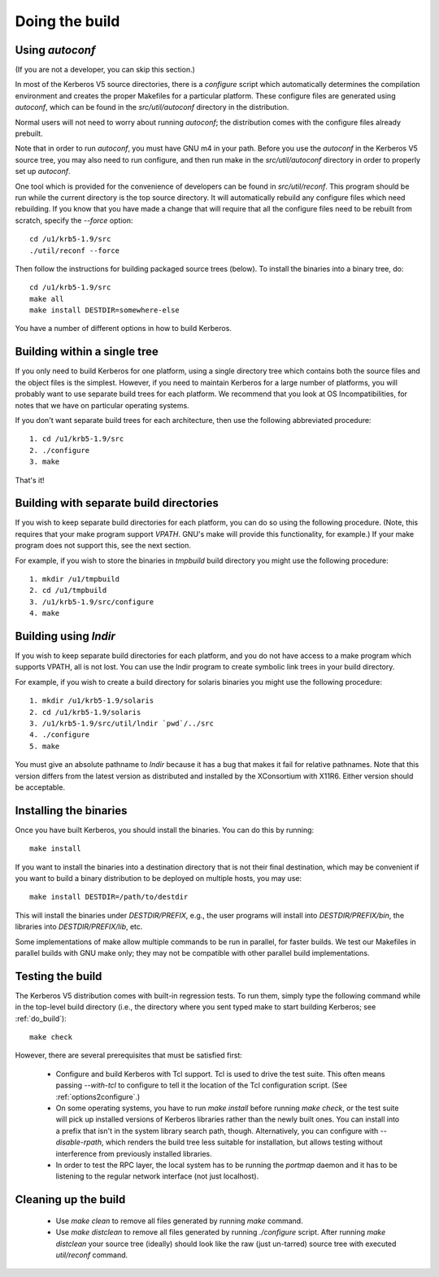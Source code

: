 Doing the build
======================

Using *autoconf*
-------------------

(If you are not a developer, you can skip this section.)

In most of the Kerberos V5 source directories, there is a *configure* script which automatically determines 
the compilation environment and creates the proper Makefiles for a particular platform. 
These configure files are generated using *autoconf*, which can be found in the *src/util/autoconf* directory in the distribution.

Normal users will not need to worry about running *autoconf*; the distribution comes with the configure files already prebuilt. 

Note that in order to run *autoconf*, you must have GNU m4 in your path. 
Before you use the *autoconf* in the Kerberos V5 source tree, you may also need to run configure, 
and then run make in the *src/util/autoconf* directory in order to properly set up *autoconf*.

One tool which is provided for the convenience of developers can be found in *src/util/reconf*. 
This program should be run while the current directory is the top source directory. 
It will automatically rebuild any configure files which need rebuilding. 
If you know that you have made a change that will require that all the configure files need to be rebuilt from scratch, specify the *--force* option::

      cd /u1/krb5-1.9/src
      ./util/reconf --force
     
Then follow the instructions for building packaged source trees (below). 
To install the binaries into a binary tree, do::

     cd /u1/krb5-1.9/src
     make all
     make install DESTDIR=somewhere-else
     
You have a number of different options in how to build Kerberos. 

.. _do_build:

Building within a single tree
-------------------------------

If you only need to build Kerberos for one platform, using a single directory tree 
which contains both the source files and the object files is the simplest. 
However, if you need to maintain Kerberos for a large number of platforms, 
you will probably want to use separate build trees for each platform. 
We recommend that you look at OS Incompatibilities, for notes that we have on particular operating systems.

If you don't want separate build trees for each architecture, then use the following abbreviated procedure::

   1. cd /u1/krb5-1.9/src
   2. ./configure
   3. make 

That's it!

Building with separate build directories
--------------------------------------------

If you wish to keep separate build directories for each platform, you can do so using the following procedure. 
(Note, this requires that your make program support *VPATH*. GNU's make will provide this functionality, for example.) 
If your make program does not support this, see the next section.

For example, if you wish to store the binaries in *tmpbuild* build directory you might use the following procedure::

   1. mkdir /u1/tmpbuild
   2. cd /u1/tmpbuild
   3. /u1/krb5-1.9/src/configure
   4. make 

Building using *lndir*
-----------------------

If you wish to keep separate build directories for each platform, 
and you do not have access to a make program which supports VPATH, all is not lost. 
You can use the lndir program to create symbolic link trees in your build directory.

For example, if you wish to create a build directory for solaris binaries you might use the following procedure::

   1. mkdir /u1/krb5-1.9/solaris
   2. cd /u1/krb5-1.9/solaris
   3. /u1/krb5-1.9/src/util/lndir `pwd`/../src
   4. ./configure
   5. make 

You must give an absolute pathname to *lndir* because it has a bug that makes it fail for relative pathnames. 
Note that this version differs from the latest version as distributed and installed by the XConsortium with X11R6. 
Either version should be acceptable. 


Installing the binaries
-------------------------

Once you have built Kerberos, you should install the binaries. You can do this by running::

      make install
     

If you want to install the binaries into a destination directory that is not their final destination, 
which may be convenient if you want to build a binary distribution to be deployed on multiple hosts, you may use::

      make install DESTDIR=/path/to/destdir
     

This will install the binaries under *DESTDIR/PREFIX*, e.g., the user programs will install into *DESTDIR/PREFIX/bin*, 
the libraries into *DESTDIR/PREFIX/lib*, etc.

Some implementations of make allow multiple commands to be run in parallel, for faster builds. 
We test our Makefiles in parallel builds with GNU make only; they may not be compatible with other parallel build implementations.

Testing the build
--------------------

The Kerberos V5 distribution comes with built-in regression tests. 
To run them, simply type the following command while in the top-level build directory 
(i.e., the directory where you sent typed make to start building Kerberos; see :ref:`do_build`)::

     make check
     

However, there are several prerequisites that must be satisfied first:

    * Configure and build Kerberos with Tcl support. Tcl is used to drive the test suite. 
      This often means passing *--with-tcl* to configure to tell it the location of the Tcl configuration script. (See :ref:`options2configure`.)
    * On some operating systems, you have to run *make install* before
      running *make check*, or the test suite will pick up installed
      versions of Kerberos libraries rather than the newly built ones.
      You can install into a prefix that isn't in the system library
      search path, though. Alternatively, you can configure with
      *--disable-rpath*, which renders the build tree less suitable
      for installation, but allows testing without interference from
      previously installed libraries.
    * In order to test the RPC layer, the local system has to be running the *portmap* daemon and 
      it has to be listening to the regular network interface (not just localhost). 


Cleaning up the build 
-------------------------

  - Use *make clean* to remove all files generated by running *make* command. 
  - Use *make distclean* to remove all files generated by running *./configure* script.
    After running *make distclean* your source tree (ideally) should look like the raw (just un-tarred) source tree with executed *util/reconf* command.

    


